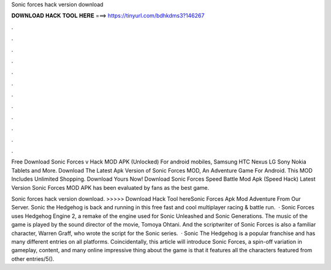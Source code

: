 Sonic forces hack version download



𝐃𝐎𝐖𝐍𝐋𝐎𝐀𝐃 𝐇𝐀𝐂𝐊 𝐓𝐎𝐎𝐋 𝐇𝐄𝐑𝐄 ===> https://tinyurl.com/bdhkdms3?146267



.



.



.



.



.



.



.



.



.



.



.



.

Free Download Sonic Forces v Hack MOD APK (Unlocked) For android mobiles, Samsung HTC Nexus LG Sony Nokia Tablets and More. Download The Latest Apk Version of Sonic Forces MOD, An Adventure Game For Android. This MOD Includes Unlimited Shopping. Download Yours Now! Download Sonic Forces Speed Battle Mod Apk (Speed Hack) Latest Version Sonic Forces MOD APK has been evaluated by fans as the best game.

Sonic forces hack version download. >>>>> Download Hack Tool hereSonic Forces Apk Mod Adventure From Our Server. Sonic the Hedgehog is back and running in this free fast and cool multiplayer racing & battle run.  · Sonic Forces uses Hedgehog Engine 2, a remake of the engine used for Sonic Unleashed and Sonic Generations. The music of the game is played by the sound director of the movie, Tomoya Ohtani. And the scriptwriter of Sonic Forces is also a familiar character, Warren Graff, who wrote the script for the Sonic series.  · Sonic The Hedgehog is a popular franchise and has many different entries on all platforms. Coincidentally, this article will introduce Sonic Forces, a spin-off variation in gameplay, content, and many online  impressive thing about the game is that it features all the characters featured from other entries/5().
